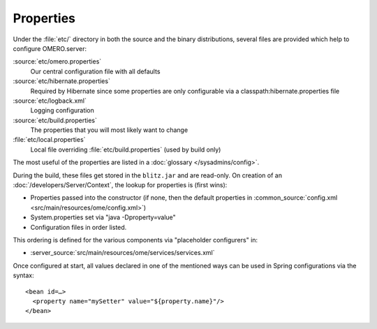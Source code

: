 Properties
==========

Under the :file:`etc/` directory in both the source and the binary
distributions, several files are provided which help to configure
OMERO.server:

:source:`etc/omero.properties`
  Our central configuration file with all defaults

:source:`etc/hibernate.properties`
  Required by Hibernate since some properties are only configurable via a 
  classpath:hibernate.properties file

:source:`etc/logback.xml`
  Logging configuration

:source:`etc/build.properties`
  The properties that you will most likely want to change

:file:`etc/local.properties`
  Local file overriding :file:`etc/build.properties` (used by build only)

The most useful of the properties are listed in a :doc:`glossary
</sysadmins/config>`.

During the build, these files get stored in the ``blitz.jar`` and are
read-only. On creation of an :doc:`/developers/Server/Context`,
the lookup for properties is (first wins):

-  Properties passed into the constructor (if none, then the default
   properties in :common_source:`config.xml <src/main/resources/ome/config.xml>`)
-  System.properties set via "java -Dproperty=value"
-  Configuration files in order listed.

This ordering is defined for the various components via "placeholder
configurers" in:

-  :server_source:`src/main/resources/ome/services/services.xml`

Once configured at start, all values declared in one of the mentioned
ways can be used in Spring configurations via the syntax:

::

     <bean id=…>
       <property name="mySetter" value="${property.name}"/>
     </bean>
